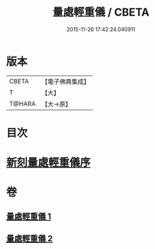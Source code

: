 #+TITLE: 量處輕重儀 / CBETA
#+DATE: 2015-11-26 17:42:24.040911
* 版本
 |     CBETA|【電子佛典集成】|
 |         T|【大】     |
 |    T@HARA|【大→原】   |

* 目次
* [[file:KR6k0181_001.txt::001-0839b18][新刻量處輕重儀序]]
* 卷
** [[file:KR6k0181_001.txt][量處輕重儀 1]]
** [[file:KR6k0181_002.txt][量處輕重儀 2]]
